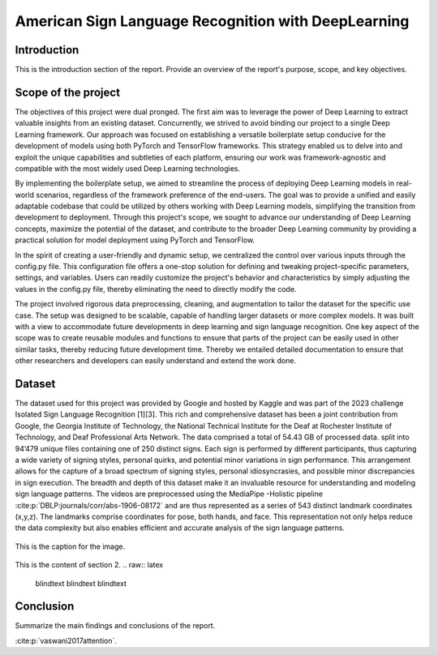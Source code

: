 .. raw:: latex

    % Switch back to one-column layout
    \twocolumn


==============
American Sign Language Recognition with DeepLearning
==============

Introduction
-------------

This is the introduction section of the report. Provide an overview of the report's purpose, scope, and key objectives.

Scope of the project
--------------------

The objectives of this project were dual pronged.
The first aim was to leverage the power of Deep Learning to extract valuable insights from an existing dataset.
Concurrently, we strived to avoid binding our project to a single Deep Learning framework.
Our approach was focused on establishing a versatile boilerplate setup conducive for the development of models using both PyTorch and TensorFlow frameworks.
This strategy enabled us to delve into and exploit the unique capabilities and subtleties of each platform, ensuring our work was framework-agnostic and compatible with the most widely used Deep Learning technologies.

By implementing the boilerplate setup, we aimed to streamline the process of deploying Deep Learning models in real-world scenarios, regardless of the framework preference of the end-users. The goal was to provide a unified and easily adaptable codebase that could be utilized by others working with Deep Learning models, simplifying the transition from development to deployment. Through this project's scope, we sought to advance our understanding of Deep Learning concepts, maximize the potential of the dataset, and contribute to the broader Deep Learning community by providing a practical solution for model deployment using PyTorch and TensorFlow.

In the spirit of creating a user-friendly and dynamic setup, we centralized the control over various inputs through the config.py file. This configuration file offers a one-stop solution for defining and tweaking project-specific parameters, settings, and variables. Users can readily customize the project's behavior and characteristics by simply adjusting the values in the config.py file, thereby eliminating the need to directly modify the code.

The project involved rigorous data preprocessing, cleaning, and augmentation to tailor the dataset for the specific use case. The setup was designed to be scalable, capable of handling larger datasets or more complex models. It was built with a view to accommodate future developments in deep learning and sign language recognition. One key aspect of the scope was to create reusable modules and functions to ensure that parts of the project can be easily used in other similar tasks, thereby reducing future development time. Thereby we entailed detailed documentation to ensure that other researchers and developers can easily understand and extend the work done.


Dataset
---------
The dataset used for this project was provided by Google and hosted by Kaggle and was part of the 2023 challenge Isolated Sign Language Recognition [1][3]. This rich and comprehensive dataset has been a joint contribution from Google, the Georgia Institute of Technology, the National Technical Institute for the Deaf at Rochester Institute of Technology, and Deaf Professional Arts Network.
The data comprised a total of 54.43 GB of processed data. split into 94’479 unique files containing one of 250 distinct signs. Each sign is performed by different participants, thus capturing a wide variety of signing styles, personal quirks, and potential minor variations in sign performance. This arrangement allows for the capture of a broad spectrum of signing styles, personal idiosyncrasies, and possible minor discrepancies in sign execution. The breadth and depth of this dataset make it an invaluable resource for understanding and modeling sign language patterns.
The videos are preprocessed using the MediaPipe -Holistic pipeline :cite:p:`DBLP:journals/corr/abs-1906-08172` and are thus represented as a series of 543 distinct landmark coordinates (x,y,z). The landmarks comprise coordinates for pose, both hands, and face. This representation not only helps reduce the data complexity but also enables efficient and accurate analysis of the sign language patterns.

.. figure:: _static/mediapipe.png
   :alt: Alternative text
   :align: center

   This is the caption for the image.



This is the content of section 2.
.. raw:: latex

    \blindtext
    \blindtext
    \blindtext

Conclusion
----------

Summarize the main findings and conclusions of the report.

.. raw:: latex

    \blindtext
    \begin{figure*}[h]
    \includegraphics[width=1.0\textwidth]{logo.png}
    \caption{Figure caption goes here.}
    \end{figure*}
    % add some blindtext
    \blindtext

    \blindtext
    \blindtext
    \blindtext

.. image:: _static/logo.png





:cite:p:`vaswani2017attention`.




.. raw:: latex

    % Switch back to one-column layout
    \onecolumn
    \appendix
    % Redefine chapter numbering format for appendix
    \renewcommand{\thechapter}{\Alph{chapter}}
    \renewcommand{\thesection}{\thechapter.\arabic{section}}



